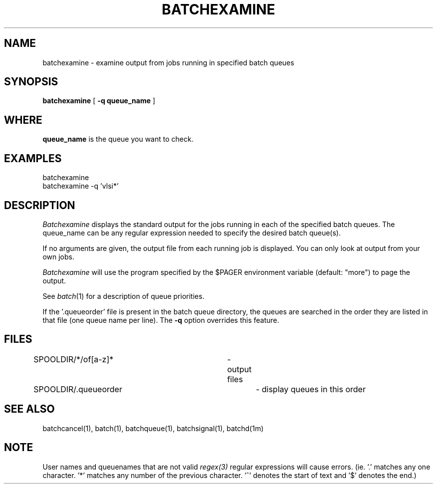 .\"_
.TH BATCHEXAMINE 1 "1997-02-27" NCMP
.SH NAME
batchexamine \- examine output from jobs running in specified batch queues
.SH SYNOPSIS
.B batchexamine
[
.B -q queue_name
]
.SH WHERE
.B queue_name
is the queue you want to check.
.SH EXAMPLES
batchexamine
.br
batchexamine -q 'vlsi*'
.SH DESCRIPTION
.I Batchexamine
displays the standard output for the jobs running in each of the specified 
batch queues.  The queue_name can be any regular expression needed to
specify the desired batch queue(s).
.PP
If no arguments are given, the output file from each running job is displayed.
You can only look at output from your own jobs.
.PP
.I Batchexamine
will use the program specified by the $PAGER environment
variable (default: "more") to page the output.
.PP
See
.IR batch (1)
for a description of queue priorities.
.PP
If the '.queueorder' file is present in the batch queue directory,
the queues are searched in the order they are listed in that file
(one queue name per line). The
.B \-q
option overrides this feature.
.SH FILES
.nf
.DT
SPOOLDIR/*/of[a-z]*		\- output files
SPOOLDIR/.queueorder		\- display queues in this order
.fi
.SH "SEE ALSO"
batchcancel(1), batch(1), batchqueue(1), batchsignal(1), batchd(1m)
.SH "NOTE"
User names and queuenames that are not valid
.IR regex(3)
regular expressions
will cause errors. (ie. '.' matches any one character. '*' matches any number
of the previous character. '^' denotes the start of text and '$' denotes 
the end.)
.\"_
